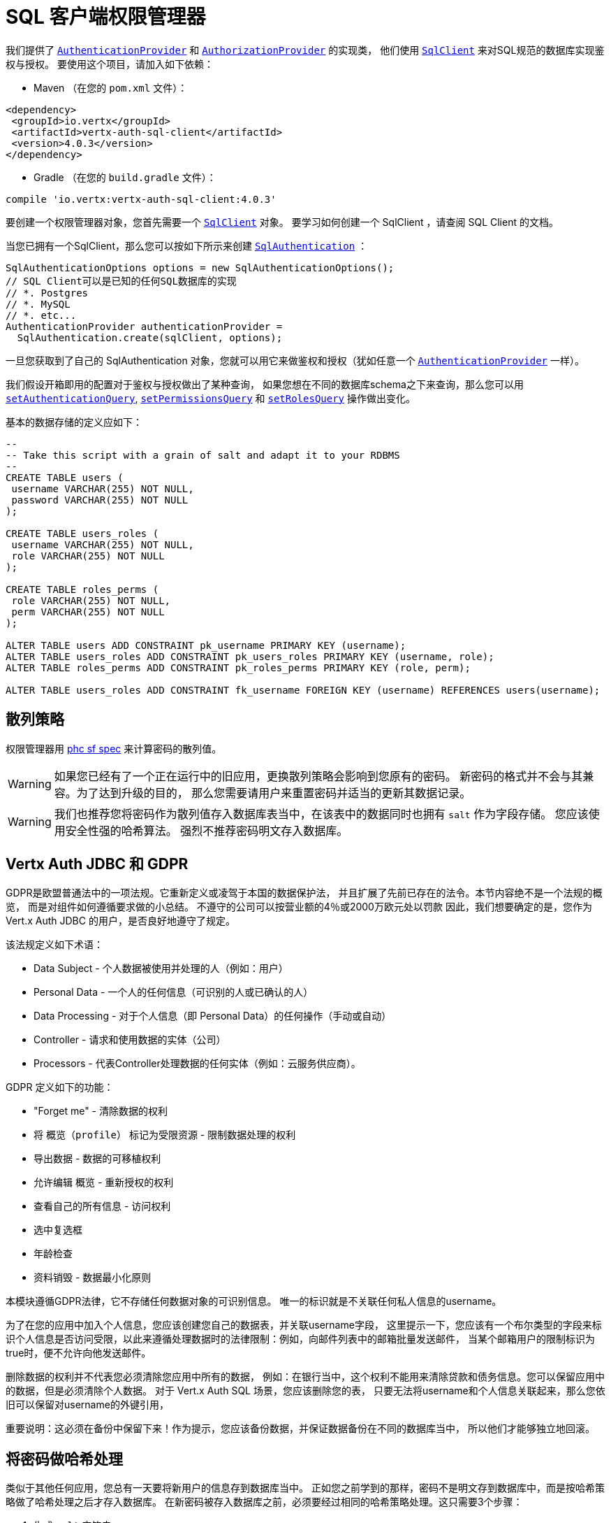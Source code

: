 = SQL 客户端权限管理器

我们提供了 `link:../../apidocs/io/vertx/ext/auth/authentication/AuthenticationProvider.html[AuthenticationProvider]`
和 `link:../../apidocs/io/vertx/ext/auth/authorization/AuthorizationProvider.html[AuthorizationProvider]` 的实现类，
他们使用 `link:../../apidocs/io/vertx/sqlclient/SqlClient.html[SqlClient]` 来对SQL规范的数据库实现鉴权与授权。
要使用这个项目，请加入如下依赖：

* Maven （在您的 `pom.xml` 文件）：

[source,xml,subs="+attributes"]
----
<dependency>
 <groupId>io.vertx</groupId>
 <artifactId>vertx-auth-sql-client</artifactId>
 <version>4.0.3</version>
</dependency>
----

* Gradle （在您的 `build.gradle` 文件）：

[source,groovy,subs="+attributes"]
----
compile 'io.vertx:vertx-auth-sql-client:4.0.3'
----

要创建一个权限管理器对象，您首先需要一个 `link:../../apidocs/io/vertx/sqlclient/SqlClient.html[SqlClient]` 对象。
要学习如何创建一个 SqlClient ，请查阅 SQL Client 的文档。

当您已拥有一个SqlClient，那么您可以按如下所示来创建 `link:../../apidocs/io/vertx/ext/auth/sqlclient/SqlAuthentication.html[SqlAuthentication]` ：

[source,java]
----
SqlAuthenticationOptions options = new SqlAuthenticationOptions();
// SQL Client可以是已知的任何SQL数据库的实现
// *. Postgres
// *. MySQL
// *. etc...
AuthenticationProvider authenticationProvider =
  SqlAuthentication.create(sqlClient, options);
----

一旦您获取到了自己的 SqlAuthentication 对象，您就可以用它来做鉴权和授权（犹如任意一个 `link:../../apidocs/io/vertx/ext/auth/authentication/AuthenticationProvider.html[AuthenticationProvider]` 一样）。

我们假设开箱即用的配置对于鉴权与授权做出了某种查询，
如果您想在不同的数据库schema之下来查询，那么您可以用 `link:../../apidocs/io/vertx/ext/auth/sqlclient/SqlAuthenticationOptions.html#setAuthenticationQuery-java.lang.String-[setAuthenticationQuery]`,
`link:../../apidocs/io/vertx/ext/auth/sqlclient/SqlAuthorizationOptions.html#setPermissionsQuery-java.lang.String-[setPermissionsQuery]` 和
`link:../../apidocs/io/vertx/ext/auth/sqlclient/SqlAuthorizationOptions.html#setRolesQuery-java.lang.String-[setRolesQuery]` 操作做出变化。

基本的数据存储的定义应如下：

[source,sql]
----
--
-- Take this script with a grain of salt and adapt it to your RDBMS
--
CREATE TABLE users (
 username VARCHAR(255) NOT NULL,
 password VARCHAR(255) NOT NULL
);

CREATE TABLE users_roles (
 username VARCHAR(255) NOT NULL,
 role VARCHAR(255) NOT NULL
);

CREATE TABLE roles_perms (
 role VARCHAR(255) NOT NULL,
 perm VARCHAR(255) NOT NULL
);

ALTER TABLE users ADD CONSTRAINT pk_username PRIMARY KEY (username);
ALTER TABLE users_roles ADD CONSTRAINT pk_users_roles PRIMARY KEY (username, role);
ALTER TABLE roles_perms ADD CONSTRAINT pk_roles_perms PRIMARY KEY (role, perm);

ALTER TABLE users_roles ADD CONSTRAINT fk_username FOREIGN KEY (username) REFERENCES users(username);
----

[[_hashing_strategy]]
== 散列策略

权限管理器用 https://github.com/P-H-C/phc-string-format/blob/master/phc-sf-spec.md[phc sf spec]
来计算密码的散列值。

WARNING: 如果您已经有了一个正在运行中的旧应用，更换散列策略会影响到您原有的密码。
新密码的格式并不会与其兼容。为了达到升级的目的，
那么您需要请用户来重置密码并适当的更新其数据记录。

WARNING: 我们也推荐您将密码作为散列值存入数据库表当中，在该表中的数据同时也拥有 `salt` 作为字段存储。
您应该使用安全性强的哈希算法。
强烈不推荐密码明文存入数据库。

[[_vertx_auth_jdbc_and_gdpr]]
== Vertx Auth JDBC 和 GDPR

GDPR是欧盟普通法中的一项法规。它重新定义或凌驾于本国的数据保护法，
并且扩展了先前已存在的法令。本节内容绝不是一个法规的概览，
而是对组件如何遵循要求做的小总结。
不遵守的公司可以按营业额的4％或2000万欧元处以罚款
因此，我们想要确定的是，您作为 Vert.x Auth JDBC 的用户，是否良好地遵守了规定。

该法规定义如下术语：

* Data Subject - 个人数据被使用并处理的人（例如：用户）
* Personal Data - 一个人的任何信息（可识别的人或已确认的人）
* Data Processing - 对于个人信息（即 Personal Data）的任何操作（手动或自动）
* Controller - 请求和使用数据的实体（公司）
* Processors - 代表Controller处理数据的任何实体（例如：云服务供应商）。

GDPR 定义如下的功能：

* "Forget me" - 清除数据的权利
* 将 `概览（profile）` 标记为受限资源 - 限制数据处理的权利
* 导出数据 - 数据的可移植权利
* 允许编辑 `概览` - 重新授权的权利
* 查看自己的所有信息 - 访问权利
* 选中复选框
* 年龄检查
* 资料销毁 - 数据最小化原则

本模块遵循GDPR法律，它不存储任何数据对象的可识别信息。
唯一的标识就是不关联任何私人信息的username。

为了在您的应用中加入个人信息，您应该创建您自己的数据表，并关联username字段，
这里提示一下，您应该有一个布尔类型的字段来标识个人信息是否访问受限，以此来遵循处理数据时的法律限制：例如，向邮件列表中的邮箱批量发送邮件，
当某个邮箱用户的限制标识为true时，便不允许向他发送邮件。

删除数据的权利并不代表您必须清除您应用中所有的数据，
例如：在银行当中，这个权利不能用来清除贷款和债务信息。您可以保留应用中的数据，但是必须清除个人数据。
对于 Vert.x Auth SQL 场景，您应该删除您的表，
只要无法将username和个人信息关联起来，那么您依旧可以保留对username的外键引用，


重要说明：这必须在备份中保留下来！作为提示，您应该备份数据，并保证数据备份在不同的数据库当中，
所以他们才能够独立地回滚。

[[_hashing_passwords]]
== 将密码做哈希处理

类似于其他任何应用，您总有一天要将新用户的信息存到数据库当中。
正如您之前学到的那样，密码不是明文存到数据库中，而是按哈希策略做了哈希处理之后才存入数据库。
在新密码被存入数据库之前，必须要经过相同的哈希策略处理。这只需要3个步骤：

1. 生成 `salt` 字符串
2. 密码中加入salt并计算散列值
3. 将计算结果存入数据库

[source,java]
----
String hash = jdbcAuth.hash(
  "pbkdf2", // hashing algorithm (OWASP recommended)
  VertxContextPRNG.current().nextString(32), // secure random salt
  "sausages" // password
);

// save to the database
sqlClient
  .preparedQuery("INSERT INTO user (username, password) VALUES (?, ?)")
  .execute(Tuple.of("tim", hash))
  .onSuccess(rowset -> {
    // password updated
  });
----

[[_authentication]]
== 鉴权

鉴权时，使用如下的实现，
我们假设在鉴权信息当中存在 `username` 和 `password` 字段：

[source,java]
----
JsonObject authInfo = new JsonObject()
  .put("username", "tim")
  .put("password", "sausages");

authProvider.authenticate(authInfo)
  .onSuccess(user -> System.out.println("User: " + user.principal()))
  .onFailure(err -> {
    // Failed!
  });
----

[[_authorisation_permission_role_model]]
== 授权：权限-角色 模型

Vert.x auth 自身不对任何权限（一些晦涩的字符串）的模型进行授权，
这个实现假设了一个常见的 用户/角色/权限 的模型，一个用户可以没有角色，也可以有多个角色，
一个角色可以没有权限，也可以有多个权限。

如果要鉴别一个用户是否有某权限，那么就按如下将用户权限和所给权限做对比：

[source,java]
----
sqlAuthZ.getAuthorizations(user)
  .onSuccess(v -> {
    if (PermissionBasedAuthorization.create("commit_code").match(user)) {
      // Has permission!
    }
  });
----
